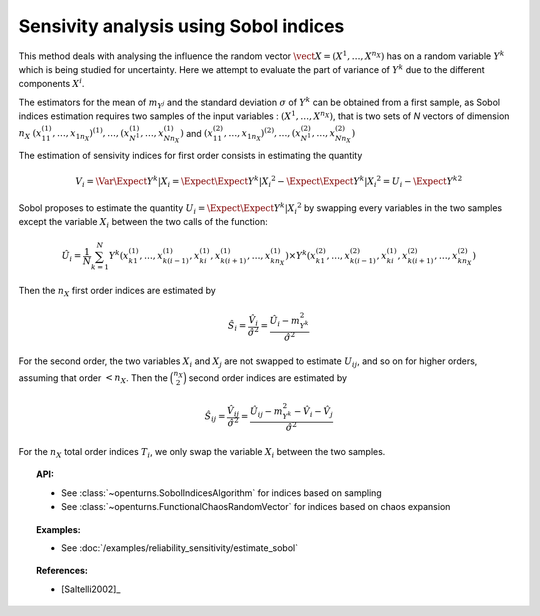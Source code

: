 Sensivity analysis using Sobol indices
--------------------------------------

This method deals with analysing the influence the random vector
:math:`\vect{X} = \left( X^1,\ldots,X^{n_X} \right)` has on a random variable
:math:`Y^k` which is being studied for uncertainty. Here we attempt to evaluate the
part of variance of :math:`Y^k` due to the different components :math:`X^i`.

The estimators for the mean of  :math:`m_{Y^j}` and the standard deviation
:math:`\sigma` of :math:`Y^k` can be obtained from a first sample, as Sobol
indices estimation requires two samples of the input variables : :math:`(X^1,\ldots,X^{n_X})`,
that is two sets of *N* vectors of dimension :math:`n_X`
:math:`(x_{11}^{(1)},\ldots,x_{1n_X})^{(1)},\ldots,(x_{N^1}^{(1)},\ldots,x_{Nn_X}^{(1)})`
and :math:`(x_{11}^{(2)},\ldots,x_{1n_X})^{(2)},\ldots,(x_{N^1}^{(2)},\ldots,x_{Nn_X}^{(2)})`

The estimation of sensivity indices for first order consists in estimating the quantity

.. math::

    V_i = \Var{\Expect{ Y^k \vert X_i}} = \Expect{ \Expect{Y^k \vert X_i}^2}  - \Expect{\Expect{ Y^k \vert X_i }} ^2 = U_i - \Expect{Y^k} ^2

Sobol proposes to estimate the quantity :math:`U_i = \Expect{\Expect{ Y^k \vert X_i}^2}`
by swapping every variables in the two samples except the variable :math:`X_i` between the two calls of the function:

.. math::

    \hat U_i = \frac{1}{N}\sum_{k=1}^N{ Y^k\left( x_{k1}^{(1)},\dots, x_{k(i-1)}^{(1)},x_{ki}^{(1)},x_{k(i+1)}^{(1)},\dots,x_{kn_X}^{(1)}\right) \times Y^k\left( x_{k1}^{(2)},\dots,x_{k(i-1)}^{(2)},x_{ki}^{(1)},x_{k(i+1)}^{(2)},\dots,x_{kn_X}^{(2)}\right)}

Then the :math:`n_X` first order indices are estimated by

.. math::

    \hat S_i = \frac{\hat V_i}{\hat \sigma^2} = \frac{\hat U_i - m_{Y^k}^2}{\hat \sigma^2}

For the second order, the two variables :math:`X_i` and :math:`X_j` are not swapped to estimate :math:`U_{ij}`,
and so on for higher orders, assuming that order :math:`< n_X`.
Then the :math:`\binom {n_X}{2}` second order indices are estimated by

.. math::

    \hat S_{ij} = \frac{\hat V_{ij}}{\hat \sigma^2} = \frac{\hat U_{ij} - m_{Y^k}^2 - \hat V_i - \hat V_j}{\hat \sigma^2}

For the :math:`n_X` total order indices :math:`T_i`, we only swap the variable :math:`X_i` between the two samples.

.. topic:: API:

    - See :class:`~openturns.SobolIndicesAlgorithm` for indices based on sampling
    - See :class:`~openturns.FunctionalChaosRandomVector` for indices based on chaos expansion

.. topic:: Examples:

    - See :doc:`/examples/reliability_sensitivity/estimate_sobol`

.. topic:: References:

    - [Saltelli2002]_
